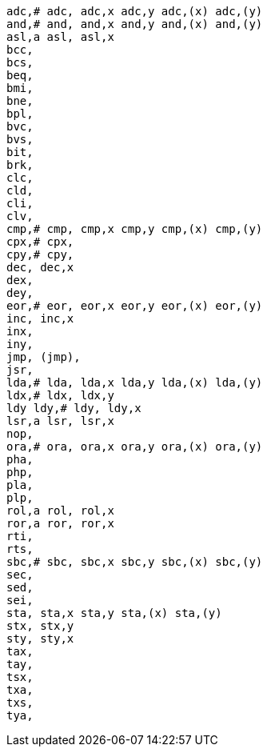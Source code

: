 // TODO can this list be put in (say 5) columns?

[verse]
adc,# adc, adc,x adc,y adc,(x) adc,(y)
and,# and, and,x and,y and,(x) and,(y)
asl,a asl, asl,x
bcc,
bcs,
beq,
bmi,
bne,
bpl,
bvc,
bvs,
bit,
brk,
clc,
cld,
cli,
clv,
cmp,# cmp, cmp,x cmp,y cmp,(x) cmp,(y)
cpx,# cpx,
cpy,# cpy,
dec, dec,x
dex,
dey,
eor,# eor, eor,x eor,y eor,(x) eor,(y)
inc, inc,x
inx,
iny,
jmp, (jmp),
jsr,
lda,# lda, lda,x lda,y lda,(x) lda,(y)
ldx,# ldx, ldx,y
ldy ldy,# ldy, ldy,x
lsr,a lsr, lsr,x
nop,
ora,# ora, ora,x ora,y ora,(x) ora,(y)
pha,
php,
pla,
plp,
rol,a rol, rol,x
ror,a ror, ror,x
rti,
rts,
sbc,# sbc, sbc,x sbc,y sbc,(x) sbc,(y)
sec,
sed,
sei,
sta, sta,x sta,y sta,(x) sta,(y)
stx, stx,y
sty, sty,x
tax,
tay,
tsx,
txa,
txs,
tya,
